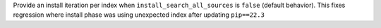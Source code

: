 Provide an install iteration per index when ``install_search_all_sources`` is ``false`` (default behavior).   
This fixes regression where install phase was using unexpected index after updating ``pip==22.3``
